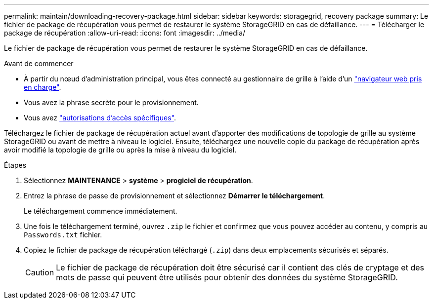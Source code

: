 ---
permalink: maintain/downloading-recovery-package.html 
sidebar: sidebar 
keywords: storagegrid, recovery package 
summary: Le fichier de package de récupération vous permet de restaurer le système StorageGRID en cas de défaillance. 
---
= Télécharger le package de récupération
:allow-uri-read: 
:icons: font
:imagesdir: ../media/


[role="lead"]
Le fichier de package de récupération vous permet de restaurer le système StorageGRID en cas de défaillance.

.Avant de commencer
* À partir du nœud d'administration principal, vous êtes connecté au gestionnaire de grille à l'aide d'un link:../admin/web-browser-requirements.html["navigateur web pris en charge"].
* Vous avez la phrase secrète pour le provisionnement.
* Vous avez link:../admin/admin-group-permissions.html["autorisations d'accès spécifiques"].


Téléchargez le fichier de package de récupération actuel avant d'apporter des modifications de topologie de grille au système StorageGRID ou avant de mettre à niveau le logiciel. Ensuite, téléchargez une nouvelle copie du package de récupération après avoir modifié la topologie de grille ou après la mise à niveau du logiciel.

.Étapes
. Sélectionnez *MAINTENANCE* > *système* > *progiciel de récupération*.
. Entrez la phrase de passe de provisionnement et sélectionnez *Démarrer le téléchargement*.
+
Le téléchargement commence immédiatement.

. Une fois le téléchargement terminé, ouvrez `.zip` le fichier et confirmez que vous pouvez accéder au contenu, y compris au `Passwords.txt` fichier.
. Copiez le fichier de package de récupération téléchargé (`.zip`) dans deux emplacements sécurisés et séparés.
+

CAUTION: Le fichier de package de récupération doit être sécurisé car il contient des clés de cryptage et des mots de passe qui peuvent être utilisés pour obtenir des données du système StorageGRID.


